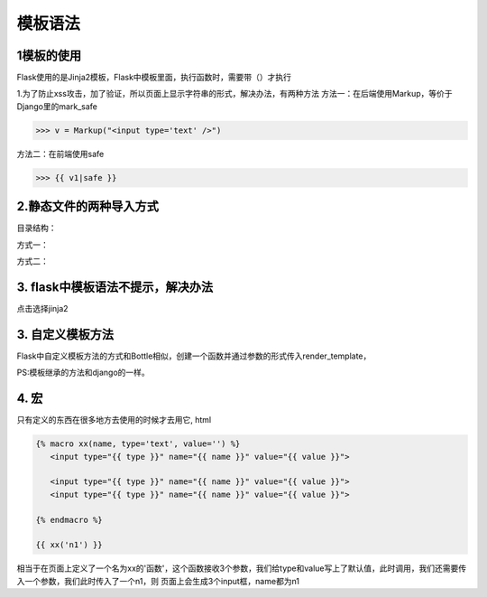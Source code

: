=========================
模板语法
=========================

1模板的使用
------------------------
Flask使用的是Jinja2模板，Flask中模板里面，执行函数时，需要带（）才执行

1.为了防止xss攻击，加了验证，所以页面上显示字符串的形式，解决办法，有两种方法
方法一：在后端使用Markup，等价于Django里的mark_safe

>>> v = Markup("<input type='text' />")

方法二：在前端使用safe

>>> {{ v1|safe }}

2.静态文件的两种导入方式 
------------------------------------

目录结构：

..  image:: ./images/p06/18101703.png
    :align: center
    :alt: 目录结构

方式一：

..  image:: ./images/p06/18101704.png
    :align: center
    :alt: 方式一


方式二：

..  image:: ./images/p06/18101705.png
    :align: center
    :alt: 方式二

3. flask中模板语法不提示，解决办法
---------------------------------------------------

..  image:: ./images/p06/18101706.png
    :align: center
    :alt: 语法提示

点击选择jinja2


3. 自定义模板方法
------------------------------------------

Flask中自定义模板方法的方式和Bottle相似，创建一个函数并通过参数的形式传入render_template，

.. code-block:: python
   :caption: run.py

   from flask import Flask,url_for,render_template,Markup
   app = Flask(__name__)

   def test(a,b):    #自定义的标签，此方法在使用时，需要在render_temlate中传入到指定以页面使用
      return a+b

   @app.template_global()   # 不需要传入，可直接在页面使用
   def sb(a1, a2):
      return a1 + a2 + 100


   @app.template_filter()    #不需要传入，使用时要在一个值（此值作为第一个参数传入到过滤器中）的后面加入|，然后再加参数
   def db(a1, a2, a3):
      return a1 + a2 + a3

   @app.route('/index')
   def index():
      v1 = "字符串"
      v2 = [11,22,33]
      v3 = {"k1":"v3","sdf":"sdgfgf"}
      v4 = "<input type='text' />"
      v5 = Markup("<input type='text' />")
      return render_template("index.html",v1=v1,v2=v2,v3=v3,v4=v4,v5=v5,test=test)

   if __name__ == '__main__':
      app.run(debug=True)

.. code-block:: html
   :caption: index.html

   <!DOCTYPE html>
   <html lang="en">
   <head>
      <meta charset="UTF-8">
      <meta http-equiv="X-UA-Compatible" content="IE=edge">
      <meta name="viewport" content="width=device-width">
      <title>Title</title>
   </head>
   <body>
   {{ v1 }}
   <ul>
      {% for foo in v2 %}
         <li>{{ foo }}</li>
      {% endfor %}
      {{ v2.1 }}

      {% for k,v in v3.items() %}
      <li>{{ k }} {{ v }}</li>
      {% endfor %}
      {{ v3.k1 }}
      {{ v3.get("k1") }}

      {{ v4|safe }}
      {{ v5 }}

      <h1>{{ test(1,2) }}</h1>
      <p>{{ sb(1,2) }}</p>
      <p>{{ 1| db(2,3) }}</p>
   </ul>
   </body>
   </html>

PS:模板继承的方法和django的一样。


4. 宏
---------------------------------------------

只有定义的东西在很多地方去使用的时候才去用它,
html


.. code-block:: html

   {% macro xx(name, type='text', value='') %}
      <input type="{{ type }}" name="{{ name }}" value="{{ value }}">

      <input type="{{ type }}" name="{{ name }}" value="{{ value }}">
      <input type="{{ type }}" name="{{ name }}" value="{{ value }}">

   {% endmacro %}

   {{ xx('n1') }}


相当于在页面上定义了一个名为xx的'函数'，这个函数接收3个参数，我们给type和value写上了默认值，此时调用，我们还需要传入一个参数，我们此时传入了一个n1，则
页面上会生成3个input框，name都为n1